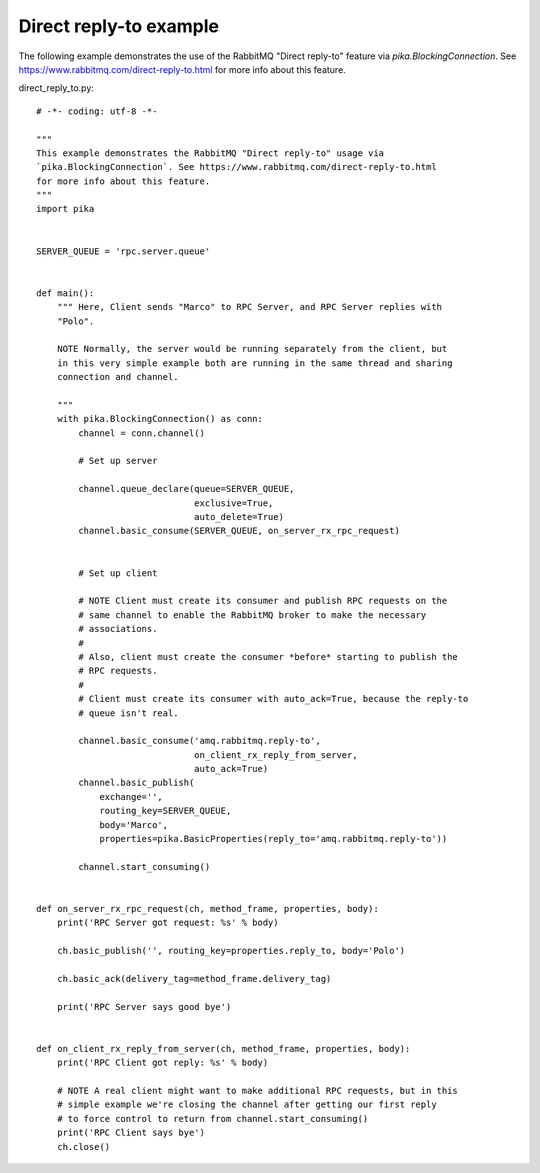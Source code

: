 Direct reply-to example
==============================
The following example demonstrates the use of the RabbitMQ "Direct reply-to" feature via `pika.BlockingConnection`. See https://www.rabbitmq.com/direct-reply-to.html for more info about this feature.

direct_reply_to.py::

    # -*- coding: utf-8 -*-

    """
    This example demonstrates the RabbitMQ "Direct reply-to" usage via
    `pika.BlockingConnection`. See https://www.rabbitmq.com/direct-reply-to.html
    for more info about this feature.
    """
    import pika


    SERVER_QUEUE = 'rpc.server.queue'


    def main():
        """ Here, Client sends "Marco" to RPC Server, and RPC Server replies with
        "Polo".

        NOTE Normally, the server would be running separately from the client, but
        in this very simple example both are running in the same thread and sharing
        connection and channel.

        """
        with pika.BlockingConnection() as conn:
            channel = conn.channel()

            # Set up server

            channel.queue_declare(queue=SERVER_QUEUE,
                                  exclusive=True,
                                  auto_delete=True)
            channel.basic_consume(SERVER_QUEUE, on_server_rx_rpc_request)


            # Set up client

            # NOTE Client must create its consumer and publish RPC requests on the
            # same channel to enable the RabbitMQ broker to make the necessary
            # associations.
            #
            # Also, client must create the consumer *before* starting to publish the
            # RPC requests.
            #
            # Client must create its consumer with auto_ack=True, because the reply-to
            # queue isn't real.

            channel.basic_consume('amq.rabbitmq.reply-to',
                                  on_client_rx_reply_from_server,
                                  auto_ack=True)
            channel.basic_publish(
                exchange='',
                routing_key=SERVER_QUEUE,
                body='Marco',
                properties=pika.BasicProperties(reply_to='amq.rabbitmq.reply-to'))

            channel.start_consuming()


    def on_server_rx_rpc_request(ch, method_frame, properties, body):
        print('RPC Server got request: %s' % body)

        ch.basic_publish('', routing_key=properties.reply_to, body='Polo')

        ch.basic_ack(delivery_tag=method_frame.delivery_tag)

        print('RPC Server says good bye')


    def on_client_rx_reply_from_server(ch, method_frame, properties, body):
        print('RPC Client got reply: %s' % body)

        # NOTE A real client might want to make additional RPC requests, but in this
        # simple example we're closing the channel after getting our first reply
        # to force control to return from channel.start_consuming()
        print('RPC Client says bye')
        ch.close()
